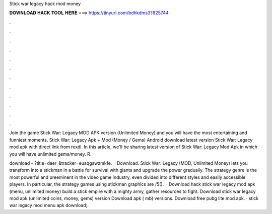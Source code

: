 Stick war legacy hack mod money



𝐃𝐎𝐖𝐍𝐋𝐎𝐀𝐃 𝐇𝐀𝐂𝐊 𝐓𝐎𝐎𝐋 𝐇𝐄𝐑𝐄 ===> https://tinyurl.com/bdhkdms3?825744



.



.



.



.



.



.



.



.



.



.



.



.

Join the game Stick War: Legacy MOD APK version (Unlimited Money) and you will have the most entertaining and funniest moments. Stick War: Legacy Apk + Mod (Money / Gems) Android download latest version Stick War: Legacy mod apk with direct link from rexdl. In this article, we'll be sharing latest version of Stick War: Legacy Mod Apk in which you will have unlimited gems/money. R.

download - ?title=daer_&tracker=euaqgswzmkfe.  · Download. Stick War: Legacy (MOD, Unlimited Money) lets you transform into a stickman in a battle for survival with giants and upgrade the power gradually. The strategy genre is the most powerful and preeminent in the video game industry, even divided into different styles and easily accessible players. In particular, the strategy games using stickman graphics are /5().  · Download hack stick war legacy mod apk (menu, unlimited money) build a stick empire with a mighty army, gather resources to fight. Download stick war legacy mod apk (unlimited coins, money, gems) version Download apk ( mb) versions. Download free pubg lite mod apk. · stick war legacy mod menu apk download;.
